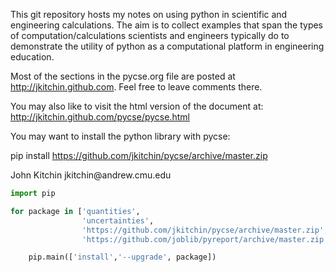 This git repository hosts my notes on using python in scientific and engineering calculations. The aim is to collect examples that span the types of computation/calculations scientists and engineers typically do to demonstrate the utility of python as a computational platform in engineering education.

Most of the sections in the pycse.org file are posted at http://jkitchin.github.com. Feel free to leave comments there.

You may also like to visit the html version of the document at: http://jkitchin.github.com/pycse/pycse.html


You may want to install the python library with pycse:

pip install https://github.com/jkitchin/pycse/archive/master.zip

John Kitchin
jkitchin@andrew.cmu.edu

#+BEGIN_SRC python
import pip

for package in ['quantities',
                'uncertainties',
                'https://github.com/jkitchin/pycse/archive/master.zip',
                'https://github.com/joblib/pyreport/archive/master.zip']:

    pip.main(['install','--upgrade', package]) 
#+END_SRC
